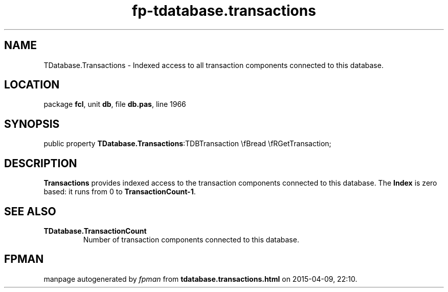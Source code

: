 .\" file autogenerated by fpman
.TH "fp-tdatabase.transactions" 3 "2014-03-14" "fpman" "Free Pascal Programmer's Manual"
.SH NAME
TDatabase.Transactions - Indexed access to all transaction components connected to this database.
.SH LOCATION
package \fBfcl\fR, unit \fBdb\fR, file \fBdb.pas\fR, line 1966
.SH SYNOPSIS
public property  \fBTDatabase.Transactions\fR:TDBTransaction \\fBread \\fRGetTransaction;
.SH DESCRIPTION
\fBTransactions\fR provides indexed access to the transaction components connected to this database. The \fBIndex\fR is zero based: it runs from 0 to \fBTransactionCount-1\fR.


.SH SEE ALSO
.TP
.B TDatabase.TransactionCount
Number of transaction components connected to this database.

.SH FPMAN
manpage autogenerated by \fIfpman\fR from \fBtdatabase.transactions.html\fR on 2015-04-09, 22:10.

